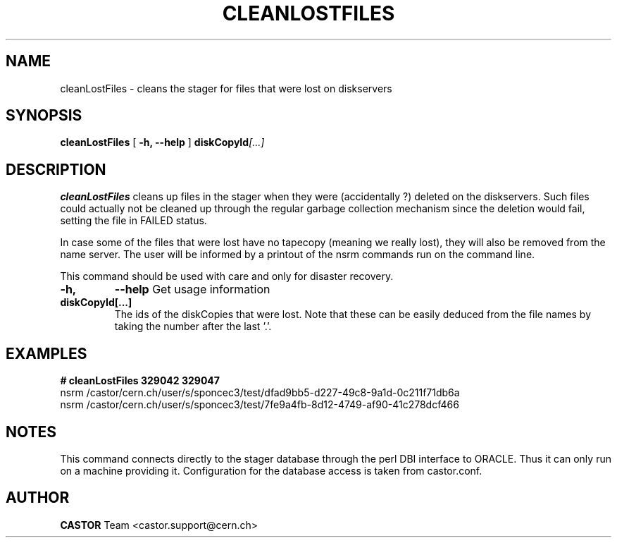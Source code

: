 .\" @(#)$RCSfile: cleanLostFiles.man,v $ $Revision: 1.5 $ $Date: 2005/10/12 15:30:06 $ CERN IT/ADC Olof Barring
.\" Copyright (C) 2005 by CERN IT/ADC
.\" All rights reserved
.\"
.TH CLEANLOSTFILES 1 "$Date: 2005/10/12 15:30:06 $" CASTOR "Clean the stager for lost files"
.SH NAME
cleanLostFiles \- cleans the stager for files that were lost on diskservers
.SH SYNOPSIS
.B cleanLostFiles
[
.BI -h, 
.BI --help
]
.BI diskCopyId [...]
.SH DESCRIPTION
.B cleanLostFiles
cleans up files in the stager when they were (accidentally ?)
deleted on the diskservers. Such files could actually not be
cleaned up through the regular garbage collection mechanism
since the deletion would fail, setting the file in FAILED status.

In case some of the files that were lost have no tapecopy
(meaning we really lost), they will also be removed from
the name server. The user will be informed by a printout
of the nsrm commands run on the command line.

This command should be used with care and only for disaster recovery.
.TP
.BI \-h,
.BI \-\-help
Get usage information
.TP
.BI diskCopyId[...]
The ids of the diskCopies that were lost. Note that these
can be easily deduced from the file names by taking the number
after the last '.'.

.SH EXAMPLES
.fi
.BI #\ cleanLostFiles\ 329042\ 329047
.fi
nsrm /castor/cern.ch/user/s/sponcec3/test/dfad9bb5-d227-49c8-9a1d-0c211f71db6a
.fi
nsrm /castor/cern.ch/user/s/sponcec3/test/7fe9a4fb-8d12-4749-af90-41c278dcf466
.fi

.SH NOTES
This command connects directly to the stager database through
the perl DBI interface to ORACLE. Thus it can only run on
a machine providing it.
Configuration for the database access is taken from castor.conf.
.SH AUTHOR
\fBCASTOR\fP Team <castor.support@cern.ch>
